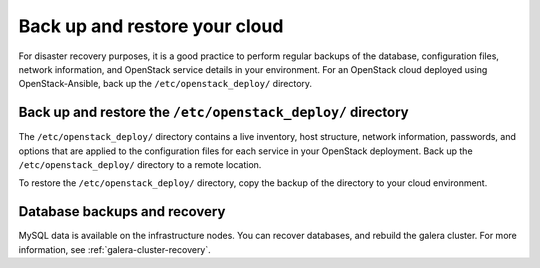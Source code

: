 .. _backup-restore:

==============================
Back up and restore your cloud
==============================

For disaster recovery purposes, it is a good practice to perform regular
backups of the database, configuration files, network information, and
OpenStack service details in your environment. For an OpenStack cloud
deployed using OpenStack-Ansible, back up the ``/etc/openstack_deploy/``
directory.

Back up and restore the ``/etc/openstack_deploy/`` directory
~~~~~~~~~~~~~~~~~~~~~~~~~~~~~~~~~~~~~~~~~~~~~~~~~~~~~~~~~~~~

The ``/etc/openstack_deploy/`` directory contains a live
inventory, host structure, network information, passwords, and options that
are applied to the configuration files for each service in your OpenStack
deployment. Back up the ``/etc/openstack_deploy/`` directory to a remote
location.

To restore the ``/etc/openstack_deploy/`` directory, copy the backup of the
directory to your cloud environment.

Database backups and recovery
~~~~~~~~~~~~~~~~~~~~~~~~~~~~~

MySQL data is available on the infrastructure nodes.
You can recover databases, and rebuild the galera cluster.
For more information, see
:ref:`galera-cluster-recovery`.
